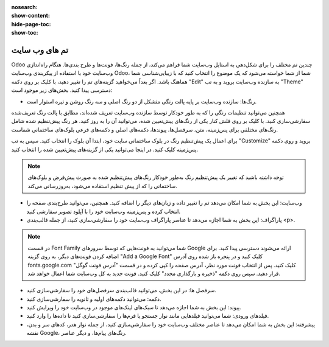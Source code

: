 :nosearch:
:show-content:
:hide-page-toc:
:show-toc:

====================
تم های وب سایت
====================

Odoo چندین تم مختلف را برای شکل‌دهی به استایل وب‌سایت شما فراهم می‌کند، از جمله رنگ‌ها، فونت‌ها و طرح بندی‌ها. هنگام راه‌اندازی وب‌سایت خود با استفاده از پیکربندی وب‌سایت Odoo، شما از شما خواسته می‌شود که یک موضوع را انتخاب کنید که با زیبایی‌شناسی شما هماهنگ باشد. اگر بعداً می‌خواهید گزینه‌های تم را تغییر دهید، با کلیک بر روی دکمه "Edit" به سازنده وب‌سایت بروید و به تب "Theme" دسترسی پیدا کنید. بخش‌های زیر موجود است:

- رنگ‌ها: سازنده وب‌سایت بر پایه پالت رنگی متشکل از دو رنگ اصلی و سه رنگ روشن و تیره استوار است.
 
همچنین می‌توانید تنظیمات رنگی را که به طور خودکار توسط سازنده وب‌سایت تعریف شده‌اند، مطابق با پالت رنگ تعریف‌شده سفارشی‌سازی کنید. با کلیک بر روی فلش کنار یکی از رنگ‌های پیش‌تعیین شده، می‌توانید آن را به روز کنید. هر رنگ پیش‌تنظیم شده شامل رنگ‌های مختلفی برای پس‌زمینه، متن، سرفصل‌ها، پیوندها، دکمه‌های اصلی و دکمه‌های فرعی بلوک‌های ساختمانی شماست.

برای اعمال یک پیش‌تنظیم رنگ در بلوک ساختمانی سایت خود، ابتدا آن بلوک را انتخاب کنید. سپس به تب "Customize" بروید و روی دکمه پس‌زمینه کلیک کنید. در اینجا می‌توانید یکی از گزینه‌های پیش‌تعیین شده را انتخاب کنید. 

.. Note::
    توجه داشته باشید که تغییر یک پیش‌تنظیم رنگ به‌طور خودکار رنگ‌های پیش‌تنظیم شده به صورت پیش‌فرض و بلوک‌های ساختمانی را که از پیش تنظیم استفاده می‌شود، به‌روزرسانی می‌کند.

- وب‌سایت: این بخش به شما امکان می‌دهد تم را تغییر داده و زبان‌های دیگر را اضافه کنید. همچنین، می‌توانید طرح‌بندی صفحه را انتخاب کرده و پس‌زمینه وب‌سایت خود را با آپلود تصویر سفارشی کنید.
- پاراگراف: این بخش به شما اجازه می‌دهد تا عناصر پاراگراف وب‌سایت خود را سفارشی‌سازی کنید، از جمله قالب‌بندی <p>.

.. Note::
    در قسمت Font Family شما می‌توانید به فونت‌هایی که توسط سرورهای Google ارائه می‌شوند دسترسی پیدا کنید. برای اضافه کردن فونت‌های دیگر، به روی گزینه "Add a Google Font" کلیک کنید و در پنجره باز شده روی آدرس fonts.google.com کلیک کنید.
    پس از انتخاب فونت مورد نظر، آدرس صفحه را کپی کرده و در قسمت "آدرس فونت گوگل" قرار دهید. سپس روی دکمه "ذخیره و بارگذاری مجدد" کلیک کنید. فونت جدید به کل وب‌سایت شما اعمال خواهد شد.


- سرفصل ها: در این بخش، می‌توانید قالب‌بندی سرفصل‌های خود را سفارشی‌سازی کنید.
- دکمه: می‌توانید دکمه‌های اولیه و ثانویه را سفارشی‌سازی کنید.
- پیوند: این بخش به شما اجازه می‌دهد تا سبک‌های لینک‌های موجود در وب‌سایت خود را ویرایش کنید.
- فیلدهای ورودی: شما می‌توانید فیلدهایی مانند نوار جستجو یا فرم‌ها را سفارشی‌سازی کنید تا داده‌ها را وارد کنید.
- پیشرفته: این بخش به شما امکان می‌دهد تا عناصر مختلف وب‌سایت خود را سفارشی‌سازی کنید، از جمله نوار هدر، کد‌های سر و بدن، نقشه Google، رنگ‌های پیام‌ها، و دیگر عناصر.



